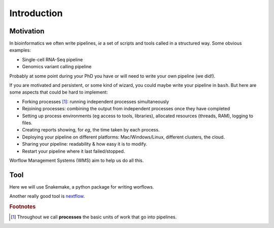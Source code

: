 =============
Introduction
=============

Motivation
-------------

In bioinformatics we often write pipelines, *ie* a set of scripts and tools called in a structured way.
Some obvious examples:

* Single-cell RNA-Seq pipeline
* Genomics variant calling pipeline

Probably at some point during your PhD you have or will need to write your own pipeline (we did!). 


If you are motivated and persistent, or some kind of wizard, you could maybe write your pipeline in ``bash``. 
But here are some aspects that could be hard to implement:

* Forking processes [#f1]_: running independent processes simultaneously
* Rejoining processes: combining the output from independent processes once they have completed
* Setting up process environments (eg access to tools, libraries), allocated resources (threads, RAM), logging to files.
* Creating reports showing, for *eg*, the time taken by each process.
* Deploying your pipeline on different platforms: Mac/Windows/Linux, different clusters, the cloud.
* Sharing your pipeline: readability & how easy it is to modify.
* Restart your pipeline where it last failed/stopped.

Worflow Management Systems (WMS) aim to help us do all this.

Tool
------

Here we will use Snakemake, a python package for writing worflows.

Another really good tool is `nextflow <https://www.nextflow.io/>`_.

.. rubric:: Footnotes

.. [#f1] Throughout we call **processes** the basic units of work that go into pipelines.


